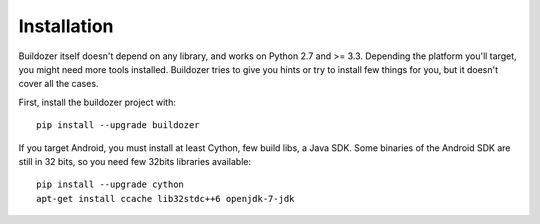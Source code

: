 Installation
============

Buildozer itself doesn't depend on any library, and works on Python 2.7 and >=
3.3. Depending the platform you'll target, you might need more tools installed.
Buildozer tries to give you hints or try to install few things for you, but it
doesn't cover all the cases.

First, install the buildozer project with::

    pip install --upgrade buildozer

If you target Android, you must install at least Cython, few build libs, a Java
SDK. Some binaries of the Android SDK are still in 32 bits, so you need few
32bits libraries available::

    pip install --upgrade cython
    apt-get install ccache lib32stdc++6 openjdk-7-jdk
